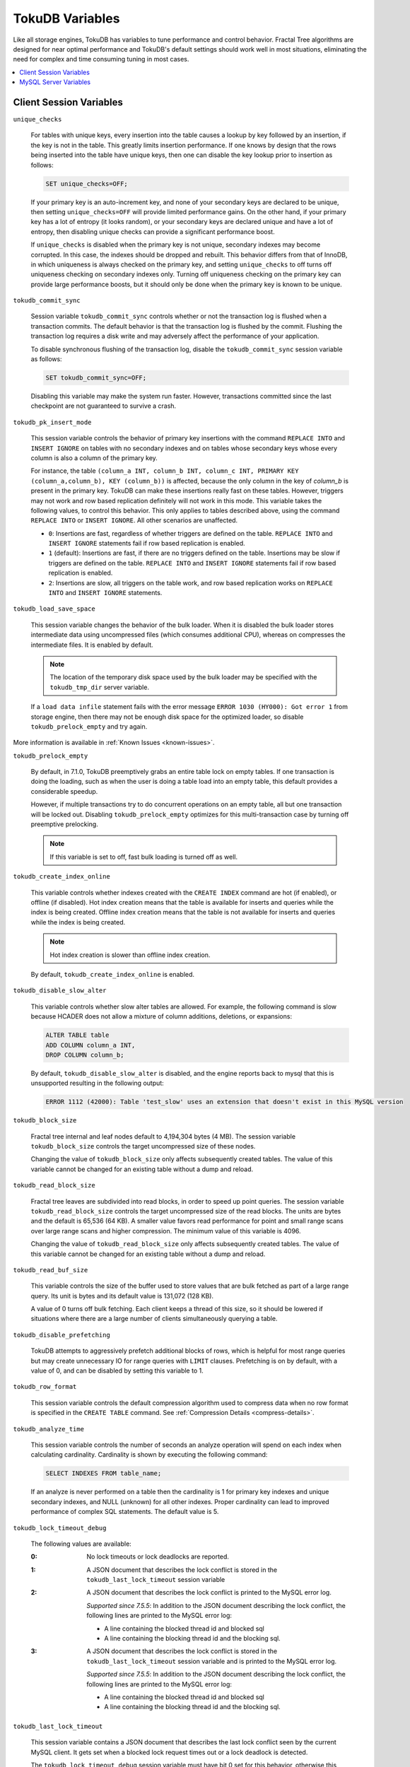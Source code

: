 .. _variables:

================
TokuDB Variables
================

Like all storage engines, TokuDB has variables to tune performance and control behavior. Fractal Tree algorithms are designed for near optimal performance and TokuDB's default settings should work well in most situations, eliminating the need for complex and time consuming tuning in most cases.

.. contents::
  :local:

Client Session Variables
------------------------

``unique_checks``

  For tables with unique keys, every insertion into the table causes a lookup by key followed by an insertion, if the key is not in the table. This greatly limits insertion performance. If one knows by design that the rows being inserted into the table have unique keys, then one can disable the key lookup prior to insertion as follows:

  .. code-block:: sql

   SET unique_checks=OFF;

  If your primary key is an auto-increment key, and none of your secondary keys are declared to be unique, then setting ``unique_checks=OFF`` will provide limited performance gains. On the other hand, if your primary key has a lot of entropy (it looks random), or your secondary keys are declared unique and have a lot of entropy, then disabling unique checks can provide a significant performance boost.

  If ``unique_checks`` is disabled when the primary key is not unique, secondary indexes may become corrupted. In this case, the indexes should be dropped and rebuilt. This behavior differs from that of InnoDB, in which uniqueness is always checked on the primary key, and setting ``unique_checks`` to off turns off uniqueness checking on secondary indexes only. Turning off uniqueness checking on the primary key can provide large performance boosts, but it should only be done when the primary key is known to be unique.

``tokudb_commit_sync``

  Session variable ``tokudb_commit_sync`` controls whether or not the transaction log is flushed when a transaction commits. The default behavior is that the transaction log is flushed by the commit. Flushing the transaction log requires a disk write and may adversely affect the performance of your application.

  To disable synchronous flushing of the transaction log, disable the ``tokudb_commit_sync`` session variable as follows:

  .. code-block:: sql

   SET tokudb_commit_sync=OFF;

  Disabling this variable may make the system run faster. However, transactions committed since the last checkpoint are not guaranteed to survive a crash.

``tokudb_pk_insert_mode``

  This session variable controls the behavior of primary key insertions with the command ``REPLACE INTO`` and ``INSERT IGNORE`` on tables with no secondary indexes and on tables whose secondary keys whose every column is also a column of the primary key.

  For instance, the table ``(column_a INT, column_b INT, column_c INT, PRIMARY KEY (column_a,column_b), KEY (column_b))`` is affected, because the only column in the key of *column_b* is present in the primary key. TokuDB can make these insertions really fast on these tables. However, triggers may not work and row based replication definitely will not work in this mode. This variable takes the following values, to control this behavior. This only applies to tables described above, using the command ``REPLACE INTO`` or ``INSERT IGNORE``. All other scenarios are unaffected.

  * ``0``: Insertions are fast, regardless of whether triggers are defined on the table. ``REPLACE INTO`` and ``INSERT IGNORE`` statements fail if row based replication is enabled.

  * ``1`` (default): Insertions are fast, if there are no triggers defined on the table. Insertions may be slow if triggers are defined on the table. ``REPLACE INTO`` and ``INSERT IGNORE`` statements fail if row based replication is enabled.

  * ``2``: Insertions are slow, all triggers on the table work, and row based replication works on ``REPLACE INTO`` and ``INSERT IGNORE`` statements.

``tokudb_load_save_space``

  This session variable changes the behavior of the bulk loader. When it is disabled the bulk loader stores intermediate data using uncompressed files (which consumes additional CPU), whereas on compresses the intermediate files. It is enabled by default.

  .. note:: The location of the temporary disk space used by the bulk loader may be specified with the ``tokudb_tmp_dir`` server variable.

  If a ``load data infile`` statement fails with the error message ``ERROR 1030 (HY000): Got error 1`` from storage engine, then there may not be enough disk space for the optimized loader, so disable ``tokudb_prelock_empty`` and try again.

More information is available in :ref:`Known Issues <known-issues>`.

``tokudb_prelock_empty``

  By default, in 7.1.0, TokuDB preemptively grabs an entire table lock on empty tables. If one transaction is doing the loading, such as when the user is doing a table load into an empty table, this default provides a considerable speedup.

  However, if multiple transactions try to do concurrent operations on an empty table, all but one transaction will be locked out. Disabling ``tokudb_prelock_empty`` optimizes for this multi-transaction case by turning off preemptive prelocking.

  .. note:: If this variable is set to off, fast bulk loading is turned off as well.

.. _tokudb_create_index_online:

``tokudb_create_index_online``

  This variable controls whether indexes created with the ``CREATE INDEX`` command are hot (if enabled), or offline (if disabled). Hot index creation means that the table is available for inserts and queries while the index is being created. Offline index creation means that the table is not available for inserts and queries while the index is being created.

  .. note:: Hot index creation is slower than offline index creation.

  By default, ``tokudb_create_index_online`` is enabled.

``tokudb_disable_slow_alter``

  This variable controls whether slow alter tables are allowed. For example, the following command is slow because HCADER does not allow a mixture of column additions, deletions, or expansions:

  .. code-block:: sql

     ALTER TABLE table
     ADD COLUMN column_a INT, 
     DROP COLUMN column_b;

  By default, ``tokudb_disable_slow_alter`` is disabled, and the engine reports back to mysql that this is unsupported resulting in the following output:

  .. code-block:: none

     ERROR 1112 (42000): Table 'test_slow' uses an extension that doesn't exist in this MySQL version

``tokudb_block_size``

  Fractal tree internal and leaf nodes default to 4,194,304 bytes (4 MB). The session variable ``tokudb_block_size`` controls the target uncompressed size of these nodes.

  Changing the value of ``tokudb_block_size`` only affects subsequently created tables. The value of this variable cannot be changed for an existing table without a dump and reload.

``tokudb_read_block_size``

  Fractal tree leaves are subdivided into read blocks, in order to speed up point queries. The session variable ``tokudb_read_block_size`` controls the target uncompressed size of the read blocks. The units are bytes and the default is 65,536 (64 KB). A smaller value favors read performance for point and small range scans over large range scans and higher compression. The minimum value of this variable is 4096.

  Changing the value of ``tokudb_read_block_size`` only affects subsequently created tables. The value of this variable cannot be changed for an existing table without a dump and reload.

``tokudb_read_buf_size``

  This variable controls the size of the buffer used to store values that are bulk fetched as part of a large range query. Its unit is bytes and its default value is 131,072 (128 KB).

  A value of 0 turns off bulk fetching. Each client keeps a thread of this size, so it should be lowered if situations where there are a large number of clients simultaneously querying a table.

``tokudb_disable_prefetching``

  TokuDB attempts to aggressively prefetch additional blocks of rows, which is helpful for most range queries but may create unnecessary IO for range queries with ``LIMIT`` clauses. Prefetching is on by default, with a value of 0, and can be disabled by setting this variable to 1.

``tokudb_row_format``

  This session variable controls the default compression algorithm used to compress data when no row format is specified in the ``CREATE TABLE`` command. See :ref:`Compression Details <compress-details>`.

``tokudb_analyze_time``

  This session variable controls the number of seconds an analyze operation will spend on each index when calculating cardinality. Cardinality is shown by executing the following command:

  .. code-block:: sql

   SELECT INDEXES FROM table_name;

  If an analyze is never performed on a table then the cardinality is 1 for primary key indexes and unique secondary indexes, and NULL (unknown) for all other indexes. Proper cardinality can lead to improved performance of complex SQL statements. The default value is 5.

``tokudb_lock_timeout_debug``

  The following values are available:

  :0: No lock timeouts or lock deadlocks are reported.

  :1: A JSON document that describes the lock conflict is stored in the ``tokudb_last_lock_timeout`` session variable

  :2: A JSON document that describes the lock conflict is printed to the MySQL error log.

      *Supported since 7.5.5*: In addition to the JSON document describing the lock conflict, the following lines are printed to the MySQL error log:

      * A line containing the blocked thread id and blocked sql
      * A line containing the blocking thread id and the blocking sql.

  :3: A JSON document that describes the lock conflict is stored in the ``tokudb_last_lock_timeout`` session variable and is printed to the MySQL error log.

      *Supported since 7.5.5*: In addition to the JSON document describing the lock conflict, the following lines are printed to the MySQL error log:

      * A line containing the blocked thread id and blocked sql
      * A line containing the blocking thread id and the blocking sql.

``tokudb_last_lock_timeout``

  This session variable contains a JSON document that describes the last lock conflict seen by the current MySQL client. It gets set when a blocked lock request times out or a lock deadlock is detected.

  The ``tokudb_lock_timeout_debug`` session variable must have bit 0 set for this behavior, otherwise this session variable will be empty.

``tokudb_bulk_fetch``

  This session variable determines if our bulk fetch algorithm is used for ``SELECT`` and ``DELETE`` statements. ``SELECT`` statements include pure ``SELECT ...`` statements, as well as ``INSERT INTO table-name ... SELECT ...``, ``CREATE TABLE table-name ... SELECT ...``, ``REPLACE INTO table-name ... SELECT ...``, ``INSERT IGNORE INTO table-name ... SELECT ...``, and ``INSERT INTO table-name ... SELECT ... ON DUPLICATE KEY UPDATE``.

  By default, ``tokudb_bulk_fetch`` is enabled.

``tokudb_support_xa``

  This session variable defines whether or not the prepare phase of an XA transaction performs an ``fsync()``.

  By default, ``tokudb_support_xa`` is enabled.

``tokudb_optimize_throttling``

  *Supported since 7.5.5*

  By default, table optimization will run with all available resources. To limit the amount of resources, it is possible to limit the speed of table optimization. The ``tokudb_optimize_throttling`` session variable determines an upper bound on how many fractal tree leaf nodes per second are optimized. The default is 0 (no upper bound) with a valid range of [0,1000000].

``tokudb_optimize_index_name``

  *Supported since 7.5.5*

  To optimize a single index in a table, the ``tokudb_optimize_index_name`` session variable can be enabled to select the index by name.

``tokudb_optimize_index_fraction``

  *Supported since 7.5.5*

  For patterns where the left side of the tree has many deletions (a common pattern with increasing id or date values), it may be useful to delete a percentage of the tree. In this case, it’s possible to optimize a subset of a fractal tree starting at the left side. The ``tokudb_optimize_index_fraction`` session variable controls the size of the sub tree. Valid values are in the range [0.0,1.0] with default 1.0 (optimize the whole tree).

``tokudb_backup_throttle``

  This session level variable throttles the write rate in bytes per second of the backup to prevent Hot Backup from crowding out other jobs in the system. The default and max values are 18446744073709551615

``tokudb_backup_dir``

  *Supported since 7.5.5*

  When enabled, this session level variable serves two purposes, to point to the destination directory where the backups will be dumped and to kick off the backup as soon as it is set.


``tokudb_backup_exclude``
 
 *Supported since 7.5.5*

 Use this variable to set a regular expression that defines source files excluded from backup. For example, to exclude all `lost+found` directories, use the following command:

 .. code-block:: console

   mysql> set tokudb_backup_exclude='/lost\\+found($|/)';

``tokudb_backup_last_error``

  *Supported since 7.5.5*

  This session variable will contain the error number from the last backup. 0 indicates success.

``tokudb_backup_last_error_string``

  *Supported since 7.5.5*

  This session variable will contain the error string from the last backup.

MySQL Server Variables
----------------------

``tokudb_loader_memory_size``

  Limits the amount of memory that the TokuDB bulk loader will use for each loader instance, defaults to 100 MB. Increasing this value may provide a performance benefit when loading extremely large tables with several secondary indexes.

  .. note:: Memory allocated to a loader is taken from the TokuDB cache, defined as ``tokudb_cache_size``, and may impact the running workload's performance as existing cached data must be ejected for the loader to begin.

``tokudb_fsync_log_period``

  Controls the frequency, in milliseconds, for ``fsync()`` operations. If set to 0 then the ``fsync()`` behavior is only controlled by the tokudb commit sync, which is on or off. The default values is 0.

``tokudb_cache_size``

  This variable configures the size in bytes of the TokuDB cache table. The default cache table size is 1/2 of physical memory. Percona highly recommends using the default setting if using buffered IO, if using direct IO then consider setting this parameter to 80% of available memory.

  Consider decreasing ``tokudb_cache_size`` if excessive swapping is causing performance problems. Swapping may occur when running multiple mysql server instances or if other running applications use large amounts of physical memory.

``tokudb_directio``

  When enabled, TokuDB employs Direct IO rather than Buffered IO for writes. When using Direct IO, consider increasing ``tokudb_cache_size`` from its default of 1/2 physical memory.

  By default, ``tokudb_directio`` is disabled.

``tokudb_lock_timeout``

  This variable controls the amount of time that a transaction will wait for a lock held by another transaction to be released. If the conflicting transaction does not release the lock within the lock timeout, the transaction that was waiting for the lock will get a lock timeout error. The units are milliseconds. A value of 0 disables lock waits. The default value is 4000 (four seconds).

  If your application gets a ``lock wait timeout`` error (-30994), then you may find that increasing the ``tokudb_lock_timeout`` may help. If your application gets a ``deadlock found`` error (-30995), then you need to abort the current transaction and retry it.

``tokudb_data_dir``

  This variable configures the directory name where the TokuDB tables are stored. The default location is the MySQL data directory.

``tokudb_log_dir``

  This variable specifies the directory where the TokuDB log files are stored. The default location is the MySQL data directory. Configuring a separate log directory is somewhat involved. Please contact Percona support for more details.

.. _tokudb-tmp-dir:

``tokudb_tmp_dir``

  This variable specifies the directory where the TokuDB bulk loader stores temporary files. The bulk loader can create large temporary files while it is loading a table, so putting these temporary files on a disk separate from the data directory can be useful.

  For example, it can make sense to use a high-performance disk for the data directory and a very inexpensive disk for the temporary directory. The default location for temporary files is the MySQL data directory.

``tokudb_checkpointing_period``

  This variable specifies the time in seconds between the beginning of one checkpoint and the beginning of the next. The default time between TokuDB checkpoints is 60 seconds. We recommend leaving this variable unchanged.

``tokudb_write_status_frequency``, ``tokudb_read_status_frequency``

  TokuDB shows statement progress of queries, inserts, deletes, and updates in ``SHOW PROCESSLIST``. Queries are defined as reads, and inserts, deletes, and updates are defined as writes.

  Progress for updated is controlled by ``tokudb_write_status_frequency``, which is set to 1000, that is, progress is measured every 1000 writes.

  Progress for reads is controlled by ``tokudb_read_status_frequency`` which is set to 10,000.

  For slow queries, it can be helpful to set these variables to 1, and then run ``show processlist`` several times to understand what progress is being made.

``tokudb_fs_reserve_percent``

  This variable controls the percentage of the file system that must be available for inserts to be allowed. By default, this is set to 5. We recommend that this reserve be at least half the size of your physical memory. See :ref:`Full Disks <full-disks>` for more information.

``tokudb_cleaner_period``

  This variable specifies how often in seconds the cleaner thread runs. The default value is 1. Setting this variable to 0 turns off cleaner threads.

``tokudb_cleaner_iterations``

  This variable specifies how many internal nodes get processed in each ``tokudb_cleaner_period`` period. The default value is 5. Setting this variable to 0 turns off cleaner threads.

``tokudb_backup_throttle``

  This variable specifies the maximum number of bytes per second the copier of a hot backup process will consume. Lowering its value will cause the hot backup operation to take more time but consume less IO on the server. The default value is 18446744073709551615.

``tokudb_rpl_lookup_rows``

  When disabled, TokuDB replication slaves skip row lookups for *delete row* log events and *update row* log events, which eliminates all associated read IO for these operations.

  .. note:: Optimization is only enabled when ``read_only`` is 1 ``binlog_format`` is ROW.

  By default, ``tokudb_rpl_lookup_rows`` is enabled.

``tokudb_rpl_lookup_rows_delay``

  This server variable allows for simulation of long disk reads by sleeping for the given number of microseconds prior to the row lookup query, it should only be set to a non-zero value for testing.

  By default, ``tokudb_rpl_lookup_rows_delay`` is disabled.

``tokudb_rpl_unique_checks``

  When disabled, TokuDB replication slaves skip uniqueness checks on inserts and updates, which eliminates all associated read IO for these operations.

  .. note:: Optimization is only enabled when ``read_only`` is 1, `binlog_format` is ROW.

  By default, ``tokudb_rpl_unique_checks`` is enabled.

``tokudb_rpl_unique_checks_delay``

  This server variable allows for simulation of long disk reads by sleeping for the given number of microseconds prior to the row lookup query, it should only be set to a non-zero value for testing.

  By default, ``tokudb_rpl_unique_checks_delay`` is disabled.

``tokudb-backup-plugin-version``

  *Supported since 7.5.5:*

  This server variable documents the version of the hot backup plugin

``tokudb_backup_version``

  *Supported since 7.5.5:*

  This server variable documents the version of the hot backup library.

``tokudb_backup_allowed_prefix``

  *Supported since 7.5.5:*

  This system-level variable restricts the location of the destination directory where the backups can be located. Attempts to backup to a location outside of the directory this variable points to or its children will result in an error.

  The default is null, backups have no restricted locations. This read only variable can be set in the :file:`my.cnf` file and displayed with the ``show variables`` command.

``tokudb_rpl_check_readonly``

  *Supported since 7.5.5:*

  The TokuDB replication code will run row events from the binlog with RFR when the slave is in read only mode. The ``tokudb_rpl_check_readonly`` variable is used to disable the slave read only check in the TokuDB replication code.

  This allows RFR to run when the slave is NOT read only. By default, ``tokudb_rpl_check_readonly`` is enabled (check slave read only). Do NOT change this value unless you completely understand the implications!

